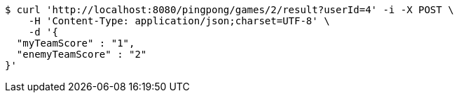 [source,bash]
----
$ curl 'http://localhost:8080/pingpong/games/2/result?userId=4' -i -X POST \
    -H 'Content-Type: application/json;charset=UTF-8' \
    -d '{
  "myTeamScore" : "1",
  "enemyTeamScore" : "2"
}'
----